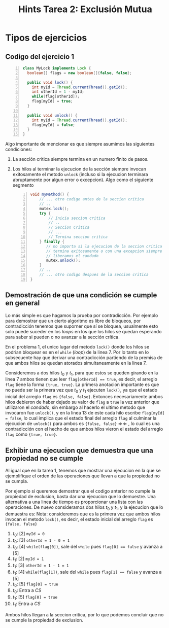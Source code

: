 #+title: Hints Tarea 2: Exclusión Mutua

#+STARTUP: inlineimages
#+LATEX_CLASS: article

#+LaTeX_HEADER: \usepackage{wrapfig}
#+LaTeX_HEADER: \usepackage[export]{adjustbox}
#+LaTeX_HEADER: \usepackage{minted}
#+LaTeX_HEADER: \usepackage{pdfpages}


* Tipos de ejercicios
** Codigo del ejercicio 1
#+begin_src java -n 1
class MyLock implements Lock {
  boolean[] flags = new boolean[]{false, false};

  public void lock() {
    int myId = Thread.currentThread().getId();
    int otherId = 1 - myId;
    while(flag[otherId]);
    flag[myId] = true;
  }

  public void unlock() {
    int myId = Thread.currentThread().getId();
    flag[myId] = false;
  }
}
#+end_src

Algo importante de mencionar es que siempre asumimos las siguientes condiciones:
1. La sección crítica siempre termina en un numero finito de pasos.
2. Los hilos al terminar la ejecucion de la sección siempre invocan exitosamente el metodo ~unlock~ (incluso si la ejecucion terminara abruptamente por algun error o excepcion). Algo como el siguiente segmento
   #+begin_src java -n 1
void myMethod() {
    // ... otro codigo antes de la seccion critica
    // ..
    mutex.lock();
    try {
        // Inicia seccion critica
        // ..
        // Seccion Critica
        // ...
        // Termina seccion critica
    } finally {
       // no importa si la ejecucion de la seccion critica
       // termina exitosamente o con una excepcion siempre
       // liberamos el candado
       mutex.unlock();
    }
    // ..
    // ... otro codigo despues de la seccion critica
}
   #+end_src

** Demostración de que una condición se cumple en general
Lo más simple es que hagamos la prueba por contradicción.
Por ejemplo para demostrar que un cierto algoritmo es libre de bloqueos, por contradicción tenemos que suporner que sí se bloquea, usualmente esto solo puede suceder en los /loops/ en los que los hilos se quedan esperando para saber si pueden o no avanzar a la sección crítica.

En el problema 1, el unico lugar del metodo ~lock()~ donde los hilos se podrian bloquear es en el ~while~ (/loop/) de la linea 7.
Por lo tanto en lo subsecuente hay que derivar una contradicción partiendo de la premisa de que ambos hilos se quedan atorados simultaneamente en la linea 7.

Consideremos a dos hilos $t_0$ y $t_1$, para que estos se queden girando en la linea 7 ambos tienen que leer ~flag[otherId] == true~, es decir, el arreglo ~flag~ tiene la forma ~{true, true}~. La primera anotacion importante es que no puede ser la primera vez que $t_0$ y $t_1$ ejecuten ~lock()~, ya que el estado inicial del arreglo ~flag~ es ~{false, false}~. Entonces necesariamente ambos hilos debieron de haber dejado su valor de ~flag~ a ~true~ la vez anterior que utilizaron el /candado/, sin embargo al hacerlo el ultimo metodo que invocaron fue ~unlock()~, y en la linea 13 de este cada hilo escribe ~flag[myId] = false~, lo cual implica que el estado final del arreglo ~flag~ al culminar la ejecucion de ~unlock()~ para ambos es ~{false, false}~ $\Rightarrow\!\Leftarrow$ , lo cual es una contradicción con el hecho de que ambos hilos vieron el estado del arreglo ~flag~ como ~{true, true}~.

** Exhibir una ejecucion que demuestra que una propiedad no se cumple
Al igual que en la tarea 1, tenemos que mostrar una ejecucion en la que se ejemplifique el orden de las operaciones que llevan a que la propiedad no se cumpla.

Por ejemplo si queremos demostrar que el codigo anterior no cumple la propiedad de exclusion, basta dar una ejecucion que lo demuestre. Una alternativa a una linea de tiempo es proporcionar una lista con las operaciones. De nuevo consideramos dos hilos $t_0$ y $t_1$, y la ejecucion que lo demuestra es:
Nota: consideremos que es la primera vez que ambos hilos invocan el metodo ~lock()~, es decir, el estado inicial del arreglo ~flag~ es ~{false, false}~

1. $t_0$: [2] ~myId = 0~
2. $t_0$: [3] ~otherId = 1 - 0 = 1~
3. $t_0$: [4] ~while(flag[0])~, sale del ~while~ pues ~flag[0] == false~ y avanza a [5]
4. $t_1$: [2] ~myId = 1~
5. $t_1$: [3] ~otherId = 1 - 1 = 1~
6. $t_1$: [4] ~while(flag[1])~, sale del ~while~ pues ~flag[1] == false~ y avanza a [5]
7. $t_0$: [5] ~flag[0] = true~
8. $t_0$: Entra a /CS/
9. $t_1$: [5] ~flag[0] = true~
10. $t_1$: Entra a /CS/

Ambos hilos llegan a la seccion critica, por lo que podemos concluir que no se cumple la propiedad de exclusion.
